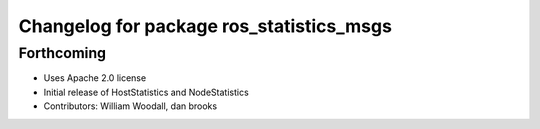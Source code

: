 ^^^^^^^^^^^^^^^^^^^^^^^^^^^^^^^^^^^^^^^^^
Changelog for package ros_statistics_msgs
^^^^^^^^^^^^^^^^^^^^^^^^^^^^^^^^^^^^^^^^^

Forthcoming
-----------
* Uses Apache 2.0 license
* Initial release of HostStatistics and NodeStatistics
* Contributors: William Woodall, dan brooks
